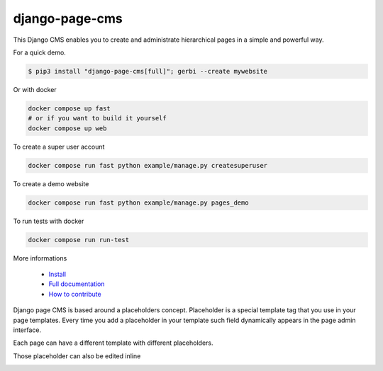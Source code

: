 
django-page-cms
===============
  
.. image:: https://readthedocs.org/projects/django-page-cms/badge/?version=latest
  :target: http://django-page-cms.readthedocs.io/en/latest/

.. image:: https://codeclimate.com/github/batiste/django-page-cms/badges/gpa.svg
  :target: https://codeclimate.com/github/batiste/django-page-cms
  :alt: Code Climate

.. image:: https://scrutinizer-ci.com/g/batiste/django-page-cms/badges/quality-score.png?b=master
  :target: https://scrutinizer-ci.com/g/batiste/django-page-cms/?branch=master
  :alt: Scrutinizer Code Quality

This Django CMS enables you to create and administrate hierarchical pages in a simple and powerful way.

For a quick demo.

.. code:: bash

  $ pip3 install "django-page-cms[full]"; gerbi --create mywebsite

Or with docker

.. code:: bash

  docker compose up fast
  # or if you want to build it yourself
  docker compose up web
   
To create a super user account

.. code:: bash

  docker compose run fast python example/manage.py createsuperuser
   
To create a demo website

.. code:: bash

 docker compose run fast python example/manage.py pages_demo

To run tests with docker

.. code:: bash

  docker compose run run-test

More informations

  * `Install <http://django-page-cms.readthedocs.io/en/latest/installation.html>`_
  * `Full documentation <http://django-page-cms.readthedocs.io/en/latest/>`_
  * `How to contribute <doc/contributions.rst>`_

Django page CMS is based around a placeholders concept. Placeholder is a special template tag that
you use in your page templates. Every time you add a placeholder in your template such field
dynamically appears in the page admin interface.

Each page can have a different template with different placeholders.

.. image:: https://github.com/batiste/django-page-cms/raw/master/doc/images/admin-screenshot-1.png
    :width: 350px
    :align: center

Those placeholder can also be edited inline

.. image:: https://github.com/batiste/django-page-cms/raw/master/doc/images/inline-edit.png
    :width: 350px
    :align: center



